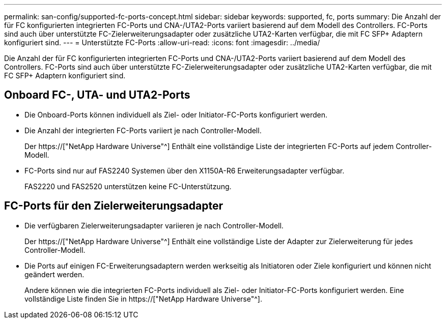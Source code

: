 ---
permalink: san-config/supported-fc-ports-concept.html 
sidebar: sidebar 
keywords: supported, fc, ports 
summary: Die Anzahl der für FC konfigurierten integrierten FC-Ports und CNA-/UTA2-Ports variiert basierend auf dem Modell des Controllers. FC-Ports sind auch über unterstützte FC-Zielerweiterungsadapter oder zusätzliche UTA2-Karten verfügbar, die mit FC SFP+ Adaptern konfiguriert sind. 
---
= Unterstützte FC-Ports
:allow-uri-read: 
:icons: font
:imagesdir: ../media/


[role="lead"]
Die Anzahl der für FC konfigurierten integrierten FC-Ports und CNA-/UTA2-Ports variiert basierend auf dem Modell des Controllers. FC-Ports sind auch über unterstützte FC-Zielerweiterungsadapter oder zusätzliche UTA2-Karten verfügbar, die mit FC SFP+ Adaptern konfiguriert sind.



== Onboard FC-, UTA- und UTA2-Ports

* Die Onboard-Ports können individuell als Ziel- oder Initiator-FC-Ports konfiguriert werden.
* Die Anzahl der integrierten FC-Ports variiert je nach Controller-Modell.
+
Der https://["NetApp Hardware Universe"^] Enthält eine vollständige Liste der integrierten FC-Ports auf jedem Controller-Modell.

* FC-Ports sind nur auf FAS2240 Systemen über den X1150A-R6 Erweiterungsadapter verfügbar.
+
FAS2220 und FAS2520 unterstützen keine FC-Unterstützung.





== FC-Ports für den Zielerweiterungsadapter

* Die verfügbaren Zielerweiterungsadapter variieren je nach Controller-Modell.
+
Der https://["NetApp Hardware Universe"^] Enthält eine vollständige Liste der Adapter zur Zielerweiterung für jedes Controller-Modell.

* Die Ports auf einigen FC-Erweiterungsadaptern werden werkseitig als Initiatoren oder Ziele konfiguriert und können nicht geändert werden.
+
Andere können wie die integrierten FC-Ports individuell als Ziel- oder Initiator-FC-Ports konfiguriert werden. Eine vollständige Liste finden Sie in https://["NetApp Hardware Universe"^].


